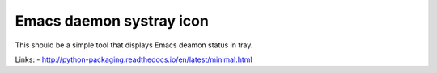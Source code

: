 Emacs daemon systray icon
=========================

This should be a simple tool that displays Emacs deamon status in tray.

Links:
- http://python-packaging.readthedocs.io/en/latest/minimal.html


